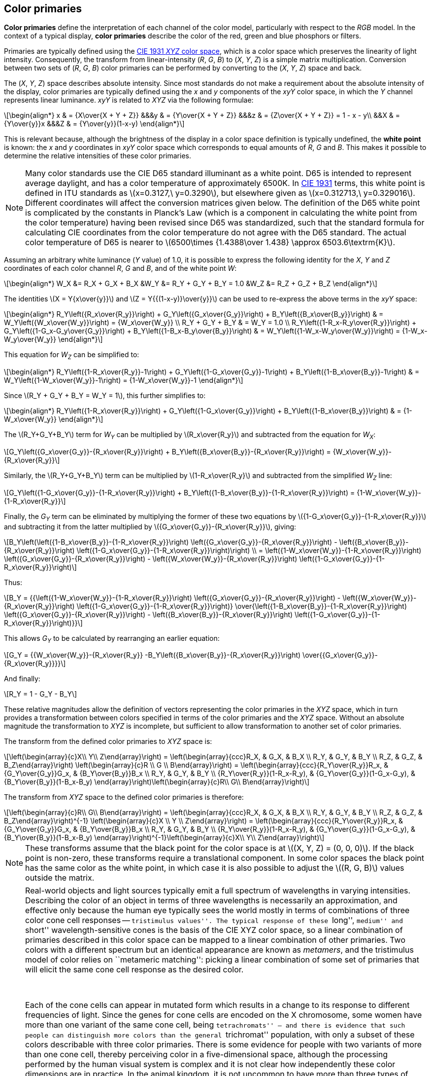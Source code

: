 // Copyright 2017-2024 The Khronos Group Inc.
// SPDX-License-Identifier: CC-BY-4.0

[[PRIMARY_CONVERSION]]
== Color primaries

*Color primaries* define the interpretation of each channel of the color
model, particularly with respect to the _RGB_ model.
In the context of a typical display, *color primaries* describe the color of
the red, green and blue phosphors or filters.

Primaries are typically defined using the <<ciexyz,CIE 1931 _XYZ_ color space>>,
which is a color space which preserves the linearity of light intensity.
Consequently, the transform from linear-intensity (_R_, _G_, _B_)
to (_X_, _Y_, _Z_) is a simple matrix multiplication. Conversion
between two sets of (_R_, _G_, _B_) color primaries can be performed
by converting to the (_X_, _Y_, _Z_) space and back.

The (_X_, _Y_, _Z_) space describes absolute intensity.
Since most standards do not make a requirement about the absolute intensity
of the display, color primaries are typically defined using the _x_ and _y_
components of the _xyY_ color space, in which the _Y_ channel represents
linear luminance.
_xyY_ is related to _XYZ_ via the following formulae:

[latexmath]
++++
\begin{align*}
x & = {X\over{X + Y + Z}} &&&y & = {Y\over{X + Y + Z}} &&&z & = {Z\over{X + Y + Z}} = 1 - x - y\\
&&X & = {Y\over{y}}x &&&Z & = {Y\over{y}}(1-x-y)
\end{align*}
++++

This is relevant because, although the brightness of the display in a color
space definition is typically undefined, the *white point* is known:
the _x_ and _y_ coordinates in _xyY_ color space which corresponds to equal
amounts of _R_, _G_ and _B_.
This makes it possible to determine the relative intensities of these color
primaries.

NOTE: Many color standards use the CIE D65 standard illuminant as a white
point. D65 is intended to represent average daylight, and has a color
temperature of approximately 6500K. In <<ciexyz,CIE 1931>> terms, this
white point is defined in ITU standards as latexmath:[x=0.3127,\ y=0.3290],
but elsewhere given as latexmath:[x=0.312713,\ y=0.329016].
Different coordinates will affect the conversion matrices given below.
The definition of the D65 white point is complicated by the constants in
Planck's Law (which is a component in calculating the white point from
the color temperature) having been revised since D65 was standardized, such
that the standard formula for calculating CIE coordinates from the color
temperature do not agree with the D65 standard.
The actual color temperature of D65 is nearer to
latexmath:[6500\times {1.4388\over 1.438} \approx 6503.6\textrm{K}].

Assuming an arbitrary white luminance (_Y_ value) of 1.0, it is possible
to express the following identity for the _X_, _Y_ and _Z_ coordinates
of each color channel _R_, _G_ and _B_, and of the white point _W_:

[latexmath]
++++
\begin{align*}
W_X &= R_X + G_X + B_X &W_Y &= R_Y + G_Y + B_Y = 1.0 &W_Z &= R_Z + G_Z + B_Z
\end{align*}
++++

The identities latexmath:[X = Y{x\over{y}}] and
latexmath:[Z = Y{{(1-x-y)}\over{y}}] can be used to
re-express the above terms in the _xyY_ space:

[latexmath]
++++
\begin{align*}
R_Y\left({R_x\over{R_y}}\right) +
G_Y\left({G_x\over{G_y}}\right) +
B_Y\left({B_x\over{B_y}}\right) &
= W_Y\left({W_x\over{W_y}}\right)
= {W_x\over{W_y}} \\
R_Y + G_Y + B_Y & = W_Y = 1.0 \\
R_Y\left({1-R_x-R_y\over{R_y}}\right) +
G_Y\left({1-G_x-G_y\over{G_y}}\right) +
B_Y\left({1-B_x-B_y\over{B_y}}\right) &
= W_Y\left({1-W_x-W_y\over{W_y}}\right)
= {1-W_x-W_y\over{W_y}}
\end{align*}
++++

This equation for _W~Z~_ can be simplified to:

[latexmath]
++++
\begin{align*}
R_Y\left({1-R_x\over{R_y}}-1\right) +
G_Y\left({1-G_x\over{G_y}}-1\right) +
B_Y\left({1-B_x\over{B_y}}-1\right) &
= W_Y\left({1-W_x\over{W_y}}-1\right)
= {1-W_x\over{W_y}}-1
\end{align*}
++++

Since latexmath:[R_Y + G_Y + B_Y = W_Y = 1], this further
simplifies to:

[latexmath]
++++
\begin{align*}
R_Y\left({1-R_x\over{R_y}}\right) +
G_Y\left({1-G_x\over{G_y}}\right) +
B_Y\left({1-B_x\over{B_y}}\right) &
= {1-W_x\over{W_y}}
\end{align*}
++++

The latexmath:[R_Y+G_Y+B_Y] term for _W~Y~_ can be multiplied by
latexmath:[R_x\over{R_y}] and subtracted from the equation for _W~X~_:

[latexmath]
++++
G_Y\left({G_x\over{G_y}}-{R_x\over{R_y}}\right) +
B_Y\left({B_x\over{B_y}}-{R_x\over{R_y}}\right) =
{W_x\over{W_y}}-{R_x\over{R_y}}
++++

Similarly, the latexmath:[R_Y+G_Y+B_Y] term can be multiplied by
latexmath:[1-R_x\over{R_y}] and subtracted from the simplified
_W~Z~_ line:

[latexmath]
++++
G_Y\left({1-G_x\over{G_y}}-{1-R_x\over{R_y}}\right) +
B_Y\left({1-B_x\over{B_y}}-{1-R_x\over{R_y}}\right) =
{1-W_x\over{W_y}}-{1-R_x\over{R_y}}
++++

Finally, the _G~Y~_ term can be eliminated by multiplying the former of these
two equations by latexmath:[{1-G_x\over{G_y}}-{1-R_x\over{R_y}}] and subtracting it
from the latter multiplied by latexmath:[{G_x\over{G_y}}-{R_x\over{R_y}}], giving:

[latexmath]
++++
B_Y\left(\left({1-B_x\over{B_y}}-{1-R_x\over{R_y}}\right)
\left({G_x\over{G_y}}-{R_x\over{R_y}}\right) -
\left({B_x\over{B_y}}-{R_x\over{R_y}}\right)
\left({1-G_x\over{G_y}}-{1-R_x\over{R_y}}\right)\right) \\
= \left({1-W_x\over{W_y}}-{1-R_x\over{R_y}}\right)
\left({G_x\over{G_y}}-{R_x\over{R_y}}\right) -
\left({W_x\over{W_y}}-{R_x\over{R_y}}\right)
\left({1-G_x\over{G_y}}-{1-R_x\over{R_y}}\right)
++++

Thus:

[latexmath]
++++
B_Y = {{\left({1-W_x\over{W_y}}-{1-R_x\over{R_y}}\right)
\left({G_x\over{G_y}}-{R_x\over{R_y}}\right) -
\left({W_x\over{W_y}}-{R_x\over{R_y}}\right)
\left({1-G_x\over{G_y}}-{1-R_x\over{R_y}}\right)}
\over{\left({1-B_x\over{B_y}}-{1-R_x\over{R_y}}\right)
\left({G_x\over{G_y}}-{R_x\over{R_y}}\right) -
\left({B_x\over{B_y}}-{R_x\over{R_y}}\right)
\left({1-G_x\over{G_y}}-{1-R_x\over{R_y}}\right)}}
++++

This allows _G~Y~_ to be calculated by rearranging an earlier equation:

[latexmath]
++++
G_Y =
{{W_x\over{W_y}}-{R_x\over{R_y}}
-B_Y\left({B_x\over{B_y}}-{R_x\over{R_y}}\right)
\over{{G_x\over{G_y}}-{R_x\over{R_y}}}}
++++

And finally:
[latexmath]
++++
R_Y = 1 - G_Y - B_Y
++++

These relative magnitudes allow the definition of vectors representing
the color primaries in the _XYZ_ space, which in turn
provides a transformation between colors specified in terms of the color
primaries and the _XYZ_ space.
Without an absolute magnitude the transformation to _XYZ_ is incomplete,
but sufficient to allow transformation to another set of color primaries.

The transform from the defined color primaries to _XYZ_ space is:

[latexmath]
++++
\left(\begin{array}{c}X\\
Y\\
Z\end{array}\right) =
\left(\begin{array}{ccc}R_X, & G_X, & B_X \\
R_Y, & G_Y, & B_Y \\
R_Z, & G_Z, & B_Z\end{array}\right)
\left(\begin{array}{c}R \\
G \\
B\end{array}\right) =
\left(\begin{array}{ccc}{R_Y\over{R_y}}R_x, & {G_Y\over{G_y}}G_x, & {B_Y\over{B_y}}B_x \\
R_Y, & G_Y, & B_Y \\
{R_Y\over{R_y}}(1-R_x-R_y), & {G_Y\over{G_y}}(1-G_x-G_y), & {B_Y\over{B_y}}(1-B_x-B_y)
\end{array}\right)\left(\begin{array}{c}R\\
G\\
B\end{array}\right)
++++

The transform from _XYZ_ space to the defined color primaries is therefore:

[latexmath]
++++
\left(\begin{array}{c}R\\
G\\
B\end{array}\right) =
\left(\begin{array}{ccc}R_X, & G_X, & B_X \\
R_Y, & G_Y, & B_Y \\
R_Z, & G_Z, & B_Z\end{array}\right)^{-1}
\left(\begin{array}{c}X \\
Y \\
Z\end{array}\right) =
\left(\begin{array}{ccc}{R_Y\over{R_y}}R_x, & {G_Y\over{G_y}}G_x, & {B_Y\over{B_y}}B_x \\
R_Y, & G_Y, & B_Y \\
{R_Y\over{R_y}}(1-R_x-R_y), & {G_Y\over{G_y}}(1-G_x-G_y), & {B_Y\over{B_y}}(1-B_x-B_y)
\end{array}\right)^{-1}\left(\begin{array}{c}X\\
Y\\
Z\end{array}\right)
++++

NOTE: These transforms assume that the black point for the color space
is at latexmath:[(X, Y, Z) = (0, 0, 0)]. If the black point is non-zero,
these transforms require a translational component. In some color spaces the
black point has the same color as the white point, in which case it is also
possible to adjust the latexmath:[(R, G, B)] values outside the matrix.

[NOTE]
====
Real-world objects and light sources typically emit a full spectrum
of wavelengths in varying intensities.
Describing the color of an object in terms of three wavelengths is
necessarily an approximation, and effective only because the human eye
typically sees the world mostly in terms of combinations of three color
cone cell responses -- ``tristimulus values''.
The typical response of these ``long'', ``medium'' and ``short''
wavelength-sensitive cones is the basis of the CIE XYZ color space,
so a linear combination of primaries described in this color space
can be mapped to a linear combination of other primaries.
Two colors with a different spectrum but an identical appearance
are known as _metamers_, and the tristimulus model of color relies
on ``metameric matching'': picking a linear combination of some set
of primaries that will elicit the same cone cell response as the
desired color.

&nbsp;

Each of the cone cells can appear in mutated form which results in a
change to its response to different frequencies of light.
Since the genes for cone cells are encoded on the X chromosome, some
women have more than one variant of the same cone cell, being
``tetrachromats'' -- and there is evidence that such people can
distinguish more colors than the general ``trichromat'' population,
with only a subset of these colors describable with three color
primaries.
There is some evidence for people with two variants of more than one
cone cell, thereby perceiving color in a five-dimensional space,
although the processing performed by the human visual system is
complex and it is not clear how independently these color dimensions
are in practice.
In the animal kingdom, it is not uncommon to have more than three
types of cone cell, and mantis shrimp have up to sixteen kinds of
photoreceptors.
Note that rod cells, which dominate the human visual system in
low light conditions, are typically ignored at higher illumination
levels for the purposes of color matching.

&nbsp;

The difference between a primary color representation and the
full spectrum emitted by a real-world object is particularly
visible for printed media.
Printing colors are typically described assuming that they will
reflect the spectrum of a theoretical illuminant; changing this
light source may change the appearance of the printed object
in a more complex manner than scaling the primary values.
This can lead to ``metameric failure'', where two colors may
appear identical under some lighting conditions and different
under others.
This effect is present in nature, notably in the mineral
alexandrite, which may appear reddish purple under incandescent
light but green in daylight.
Camera sensors and film have a related problem that the spectrum
of filters does not perfectly match that of cone cells, which
can lead some colors (particularly with sharp peaks in their
spectra) to appear different.
Inkjet printing often uses many more than three inks in order to
maximize the representable gamut and control metamerism.

&nbsp;

Adaptation to a different white point is often performed by a
linear scaling of primaries, known as the ``von Kries transform''.
The link:https://onlinelibrary.wiley.com/doi/pdf/10.1002/9781119021780.app3[Bradford color adaptation transform]
incorporates a slight nonlinear term to the blue component of
colors to more accurately reflect visual behavior.

&nbsp;

It is common for production rendering systems to represent each
pixel with more than three channels.
For example, the contributions from different lights may be recorded
separately in order to allow later adjustment to color and relative
intensity, specular and diffuse reflectance from a surface may be
recorded separately (which is valuable, for example, in denoising
algorithms), and virtual ``channels'' may be used to control shader
effects.
A larger number of wavelengths may also be used when rendering
effects such as chromatic dispersion, which is important for rendering
jewelry.
Currently these are typically represented as multiple images or in
a proprietary representation, although one could imagine a data format
descriptor for such a pixel.
====

<<<
[[PRIMARIES_BT709]]
=== BT.709 color primaries

<<bt709,ITU-T BT.709>> (HDTV) defines the following chromaticity coordinates:
[latexmath]
++++
\begin{align*}
R_x &= 0.640  & R_y &= 0.330 \\
G_x &= 0.300  & G_y &= 0.600 \\
B_x &= 0.150  & B_y &= 0.060 \\
W_x &= 0.3127 & W_y &= 0.3290\ (\textrm{D}65)
\end{align*}
++++

These chromaticity coordinates are also shared by <<srgb,sRGB>> and <<scrgb,scRGB>>.

Therefore to convert from linear color values defined in terms of BT.709 color
primaries to _XYZ_ space the formulae in <<PRIMARY_CONVERSION>> result
in the following matrix:
[latexmath]
++++
\left(\begin{array}{c}X \\
Y \\
Z\end{array}\right) \approx
\left(\begin{array}{ccc}
0.412391, & 0.357584, & 0.180481 \\
0.212639, & 0.715169, & 0.072192 \\
0.019331, & 0.119195, & 0.950532\end{array}\right)
\left(\begin{array}{c} R_{709} \\
G_{709} \\
B_{709}\end{array}\right)
++++

The inverse transformation, from the _XYZ_ space to a color defined
in terms of BT.709 color primaries, is:
ifeval::["{svgpdf}"=="pdf"]
[latexmath]
++++
\left(\begin{array}{c} R_{709} \\
G_{709} \\
B_{709}\end{array}\right) \approx
\left(\begin{array}{r@{}lr@{}lr@{}l}
 3.&240970, & -1.&537383, & -0.&498611 \\
-0.&969244, &  1.&875968, &  0.&041555 \\
 0.&055630, & -0.&203977, &  1.&056972\end{array}\right)
\left(\begin{array}{c}X \\
Y \\
Z\end{array}\right)
++++
endif::[]
ifeval::["{svgpdf}"=="svg"]
[latexmath]
++++
\left(\begin{array}{c} R_{709} \\
G_{709} \\
B_{709}\end{array}\right) \approx
\left(\begin{array}{ccc}
 3.240970, & -1.537383, & -0.498611 \\
-0.969244, &  1.875968, &  0.041555 \\
 0.055630, & -0.203977, &  1.056972\end{array}\right)
\left(\begin{array}{c}X \\
Y \\
Z\end{array}\right)
++++
endif::[]

NOTE: <<scrgb,sYCC>> lists a slightly different version of this matrix,
possibly due to rounding errors.

[[PRIMARIES_BT601_EBU]]
=== BT.601 625-line color primaries

<<bt601,ITU-T Rec.601>> defines different color primaries for 625-line systems
(as used in most PAL systems) and for 525-line systems (as used in
the <<smpte170m,SMPTE 170M-2004>> standard for NTSC).

The following chromaticity coordinates are defined for 625-line ``EBU'' systems:
[latexmath]
++++
\begin{align*}
R_x &= 0.640  & R_y &= 0.330 \\
G_x &= 0.290  & G_y &= 0.600 \\
B_x &= 0.150  & B_y &= 0.060 \\
W_x &= 0.3127 & W_y &= 0.3290
\end{align*}
++++

NOTE: <<bt470,BT.470-6>>, which also describes these constants in a legacy
context, approximates D65 as latexmath:[x = 0.313,\ y = 0.329].

Therefore to convert from linear color values defined in terms of BT.601 color
primaries for 625-line systems to _XYZ_ space the formulae in
<<PRIMARY_CONVERSION>> result in the following matrix:
[latexmath]
++++
\left(\begin{array}{c}X \\
Y \\
Z\end{array}\right) \approx
\left(\begin{array}{ccc}
0.430554, & 0.341550, & 0.178352 \\
0.222004, & 0.706655, & 0.071341 \\
0.020182, & 0.129553, & 0.939322\end{array}\right)
\left(\begin{array}{c} R_{601\textrm{EBU}} \\
G_{601\textrm{EBU}} \\
B_{601\textrm{EBU}}\end{array}\right)
++++

The inverse transformation, from the _XYZ_ space to a color defined
in terms of BT.601 ``EBU'' 625-line color primaries, is:
ifeval::["{svgpdf}"=="pdf"]
[latexmath]
++++
\left(\begin{array}{c} R_{601\textrm{EBU}} \\
G_{601\textrm{EBU}} \\
B_{601\textrm{EBU}}\end{array}\right) \approx
\left(\begin{array}{r@{}lr@{}lr@{}l}
 3.&063361, & -1.&393390, & -0.&475824 \\
-0.&969244, &  1.&875968, &  0.&041555 \\
 0.&067861, & -0.&228799, &  1.&069090\end{array}\right)
\left(\begin{array}{c}X \\
Y \\
Z\end{array}\right)
++++
endif::[]
ifeval::["{svgpdf}"=="svg"]
[latexmath]
++++
\left(\begin{array}{c} R_{601\textrm{EBU}} \\
G_{601\textrm{EBU}} \\
B_{601\textrm{EBU}}\end{array}\right) \approx
\left(\begin{array}{ccc}
 3.063361, & -1.393390, & -0.475824 \\
-0.969244, &  1.875968, &  0.041555 \\
 0.067861, & -0.228799, &  1.069090\end{array}\right)
\left(\begin{array}{c}X \\
Y \\
Z\end{array}\right)
++++
endif::[]

[[PRIMARIES_BT601_SMPTE]]
=== BT.601 525-line color primaries

<<bt601,ITU-T Rec.601>> defines different color primaries for 625-line systems
(as used in most PAL systems) and for 525-line systems (as used in
the <<smpte170m,SMPTE 170M-2004>> standard for NTSC).

The following chromaticity coordinates are defined in BT.601 for 525-line
digital systems and in SMPTE-170M:
[latexmath]
++++
\begin{align*}
R_x &= 0.630  & R_y &= 0.340 \\
G_x &= 0.310  & G_y &= 0.595 \\
B_x &= 0.155  & B_y &= 0.070 \\
W_x &= 0.3127 & W_y &= 0.3290
\end{align*}
++++

Therefore to convert from linear color values defined in terms of BT.601 color
primaries for 525-line systems to _XYZ_ space the formulae in
<<PRIMARY_CONVERSION>> result in the following matrix:
ifeval::["{svgpdf}"=="pdf"]
[latexmath]
++++
\left(\begin{array}{c}X \\
Y \\
Z\end{array}\right) \approx
\left(\begin{array}{ccc}
0.393521, & 0.365258, & 0.191677 \\
0.212376, & 0.701060, & 0.086564 \\
0.018739, & 0.111934, & 0.958385\end{array}\right)
\left(\begin{array}{c} R_{601\textrm{SMPTE}} \\
G_{601\textrm{SMPTE}} \\
B_{601\textrm{SMPTE}}\end{array}\right)
++++
endif::[]
ifeval::["{svgpdf}"=="svg"]
[latexmath]
++++
\left(\begin{array}{c}X \\
Y \\
Z\end{array}\right) \approx
\left(\begin{array}{ccc}
0.393521, & 0.365258, & 0.191677 \\
0.212376, & 0.701060, & 0.086564 \\
0.018739, & 0.111934, & 0.958385\end{array}\right)
\left(\begin{array}{c} R_{601\textrm{SMPTE}} \\
G_{601\textrm{SMPTE}} \\
B_{601\textrm{SMPTE}}\end{array}\right)
++++
endif::[]

The inverse transformation, from the _XYZ_ space to a color defined
in terms of BT.601 525-line color primaries, is:
ifeval::["{svgpdf}"=="pdf"]
[latexmath]
++++
\left(\begin{array}{c} R_{601\textrm{SMPTE}} \\
G_{601\textrm{SMPTE}} \\
B_{601\textrm{SMPTE}}\end{array}\right) \approx
\left(\begin{array}{r@{}lr@{}lr@{}l}
 3.506003, & -1.739791, & -0.544058 \\
-1.069048, &  1.977779, &  0.035171 \\
 0.056307, & -0.196976, &  1.049952\end{array}\right)
\left(\begin{array}{c}X \\
Y \\
Z\end{array}\right)
++++
endif::[]
ifeval::["{svgpdf}"=="svg"]
[latexmath]
++++
\left(\begin{array}{c} R_{601\textrm{SMPTE}} \\
G_{601\textrm{SMPTE}} \\
B_{601\textrm{SMPTE}}\end{array}\right) \approx
\left(\begin{array}{ccc}
 3.506003, & -1.739791, & -0.544058 \\
-1.069048, &  1.977779, &  0.035171 \\
 0.056307, & -0.196976, &  1.049952\end{array}\right)
\left(\begin{array}{c}X \\
Y \\
Z\end{array}\right)
++++
endif::[]

NOTE: <<bt1700,Analog 525-line PAL systems>> used a different white point,
and therefore have a <<PRIMARIES_PAL525,different>> conversion matrix.

[[PRIMARIES_BT2020]]
=== BT.2020 color primaries

The following chromaticity coordinates are defined in <<bt2020,BT.2020>> for
ultra-high-definition television:
[latexmath]
++++
\begin{align*}
R_x &= 0.708  & R_y &= 0.292 \\
G_x &= 0.170  & G_y &= 0.797 \\
B_x &= 0.131  & B_y &= 0.046 \\
W_x &= 0.3127 & W_y &= 0.3290
\end{align*}
++++

The same primaries are used for <<bt2100,BT.2100>> for HDR TV.

Therefore to convert from linear color values defined in terms of BT.2020 color
primaries to _XYZ_ space the formulae in <<PRIMARY_CONVERSION>> result
in the following matrix:
ifeval::["{svgpdf}"=="pdf"]
[latexmath]
++++
\left(\begin{array}{c}X \\
Y \\
Z\end{array}\right) \approx
\left(\begin{array}{r@{}lr@{}lr@{}l}
0.&636958, & 0.&144617, & 0.&168881 \\
0.&262700, & 0.&677998, & 0.&059302 \\
0.&000000, & 0.&028073, & 1.&060985\end{array}\right)
\left(\begin{array}{c} R_{2020} \\
G_{2020} \\
B_{2020}\end{array}\right)
++++
endif::[]
ifeval::["{svgpdf}"=="svg"]
[latexmath]
++++
\left(\begin{array}{c}X \\
Y \\
Z\end{array}\right) \approx
\left(\begin{array}{ccc}
0.636958, & 0.144617, & 0.168881 \\
0.262700, & 0.677998, & 0.059302 \\
0.000000, & 0.028073, & 1.060985\end{array}\right)
\left(\begin{array}{c} R_{2020} \\
G_{2020} \\
B_{2020}\end{array}\right)
++++
endif::[]

The inverse transformation, from the _XYZ_ space to a color
defined in terms of BT.2020 color primaries, is:
ifeval::["{svgpdf}"=="pdf"]
[latexmath]
++++
\left(\begin{array}{c} R_{2020} \\
G_{2020} \\
B_{2020}\end{array}\right) \approx
\left(\begin{array}{r@{}lr@{}lr@{}l}
 1.&716651, & -0.&355671, & -0.&253366 \\
-0.&666684, &  1.&616481, &  0.&015769 \\
 0.&017640, & -0.&042771, &  0.&942103\end{array}\right)
\left(\begin{array}{c}X \\
Y \\
Z\end{array}\right)
++++
endif::[]
ifeval::["{svgpdf}"=="svg"]
[latexmath]
++++
\left(\begin{array}{c} R_{2020} \\
G_{2020} \\
B_{2020}\end{array}\right) \approx
\left(\begin{array}{ccc}
 1.716651, & -0.355671, & -0.253366 \\
-0.666684, &  1.616481, &  0.015769 \\
 0.017640, & -0.042771, &  0.942103\end{array}\right)
\left(\begin{array}{c}X \\
Y \\
Z\end{array}\right)
++++
endif::[]

<<<
[[PRIMARIES_NTSC]]
=== NTSC 1953 color primaries

The following chromaticity coordinates are defined in
<<bt470,ITU-R BT.470-6>> and <<smpte170m,SMPTE 170m>> as a reference
to the legacy NTSC standard:
[latexmath]
++++
\begin{align*}
R_x &= 0.67  & R_y &= 0.33 \\
G_x &= 0.21  & G_y &= 0.71 \\
B_x &= 0.14  & B_y &= 0.08 \\
W_x &= 0.310 & W_y &= 0.316\ (\textrm{Illuminant C})
\end{align*}
++++

NOTE: These primaries apply to the 1953 revision of the NTSC standard.
Modern NTSC systems, which reflect displays that are optimized for
brightness over saturation, use the color primaries as described in
<<PRIMARIES_BT601_SMPTE>>.
The white point used in the original NTSC 1953 specification is CIE
Standard Illuminant C, 6774K, as distinct from the CIE Illuminant D65
used by most modern standards.
BT.470-6 notes that SECAM systems may use these NTSC primaries and
white point.
Japanese legacy NTSC systems used the same primaries but with the white
point set to D-white at 9300K.

Therefore to convert from linear color values defined in terms of NTSC 1953 color
primaries to _XYZ_ space the formulae in <<PRIMARY_CONVERSION>> result
in the following matrix:
ifeval::["{svgpdf}"=="pdf"]
[latexmath]
++++
\left(\begin{array}{c}X \\
Y \\
Z\end{array}\right) \approx
\left(\begin{array}{r@{}lr@{}lr@{}l}
0.&606993, & 0.&173449, & 0.&200571 \\
0.&298967, & 0.&586421, & 0.&114612 \\
0.&000000, & 0.&066076, & 1.&117469\end{array}\right)
\left(\begin{array}{c} R_{\textrm{NTSC}} \\
G_{\textrm{NTSC}} \\
B_{\textrm{NTSC}}\end{array}\right)
++++
endif::[]
ifeval::["{svgpdf}"=="svg"]
[latexmath]
++++
\left(\begin{array}{c}X \\
Y \\
Z\end{array}\right) \approx
\left(\begin{array}{ccc}
0.606993, & 0.173449, & 0.200571 \\
0.298967, & 0.586421, & 0.114612 \\
0.000000, & 0.066076, & 1.117469\end{array}\right)
\left(\begin{array}{c} R_{\textrm{NTSC}} \\
G_{\textrm{NTSC}} \\
B_{\textrm{NTSC}}\end{array}\right)
++++
endif::[]

The inverse transformation, from the _XYZ_ space to a color
defined in terms of NTSC 1953 color primaries, is:
ifeval::["{svgpdf}"=="pdf"]
[latexmath]
++++
\left(\begin{array}{c} R_{\textrm{NTSC}} \\
G_{\textrm{NTSC}} \\
B_{\textrm{NTSC}}\end{array}\right) \approx
\left(\begin{array}{r@{}lr@{}lr@{}l}
 1.&909675, & -0.&532365, & -0.&288161 \\
-0.&984965, &  1.&999777, & -0.&028317 \\
 0.&058241, & -0.&118246, &  0.&896554\end{array}\right)
\left(\begin{array}{c}X \\
Y \\
Z\end{array}\right)
++++
endif::[]
ifeval::["{svgpdf}"=="svg"]
[latexmath]
++++
\left(\begin{array}{c} R_{\textrm{NTSC}} \\
G_{\textrm{NTSC}} \\
B_{\textrm{NTSC}}\end{array}\right) \approx
\left(\begin{array}{ccc}
 1.909675, & -0.532365, & -0.288161 \\
-0.984965, &  1.999777, & -0.028317 \\
 0.058241, & -0.118246, &  0.896554\end{array}\right)
\left(\begin{array}{c}X \\
Y \\
Z\end{array}\right)
++++
endif::[]

[[PRIMARIES_PAL525]]
=== PAL 525-line analog color primaries

<<bt1700,ITU-R BT.1700>> defines the following chromaticity coordinates
for legacy 525-line PAL systems:
[latexmath]
++++
\begin{align*}
R_x &= 0.630  & R_y &= 0.340 \\
G_x &= 0.310  & G_y &= 0.595 \\
B_x &= 0.155  & B_y &= 0.070 \\
W_x &= 0.3101 & W_y &= 0.3162\ (\textrm{Illuminant C})
\end{align*}
++++

NOTE: This matches the color primaries from <<smpte170m,SMPTE-170m>> analog NTSC
and <<bt601,BT.601>> 525-line encoding, but the white point used is CIE Standard
Illuminant C, 6774K, as distinct from the CIE Illuminant D65 white point used by
most modern standards.

Therefore to convert from linear color values defined in terms of PAL 525-line color
primaries to _XYZ_ space the formulae in <<PRIMARY_CONVERSION>> result
in the following matrix:
ifeval::["{svgpdf}"=="pdf"]
[latexmath]
++++
\left(\begin{array}{c}X \\
Y \\
Z\end{array}\right) \approx
\left(\begin{array}{r@{}lr@{}lr@{}l}
0.&415394, & 0.&354637, & 0.&210677 \\
0.&224181, & 0.&680675, & 0.&095145 \\
0.&019781, & 0.&108679, & 1.&053387\end{array}\right)
\left(\begin{array}{c} R_{\textrm{PAL525}} \\
G_{\textrm{PAL525}} \\
B_{\textrm{PAL525}}\end{array}\right)
++++
endif::[]
ifeval::["{svgpdf}"=="svg"]
[latexmath]
++++
\left(\begin{array}{c}X \\
Y \\
Z\end{array}\right) \approx
\left(\begin{array}{ccc}
0.415394, & 0.354637, & 0.210677 \\
0.224181, & 0.680675, & 0.095145 \\
0.019781, & 0.108679, & 1.053387\end{array}\right)
\left(\begin{array}{c} R_{\textrm{PAL525}} \\
G_{\textrm{PAL525}} \\
B_{\textrm{PAL525}}\end{array}\right)
++++
endif::[]

The inverse transformation, from the _XYZ_ space to a color
defined in terms of PAL 525-line 1953 color primaries, is:
ifeval::["{svgpdf}"=="pdf"]
[latexmath]
++++
\left(\begin{array}{c} R_{\textrm{PAL525}} \\
G_{\textrm{PAL525}} \\
B_{\textrm{PAL525}}\end{array}\right) \approx
\left(\begin{array}{r@{}lr@{}lr@{}l}
 3.&321392, & -1.&648181, & -0.&515410 \\
-1.&101064, &  2.&037011, &  0.&036225 \\
 0.&051228, & -0.&179211, &  0.&955260\end{array}\right)
\left(\begin{array}{c}X \\
Y \\
Z\end{array}\right)
++++
endif::[]
ifeval::["{svgpdf}"=="svg"]
[latexmath]
++++
\left(\begin{array}{c} R_{\textrm{PAL525}} \\
G_{\textrm{PAL525}} \\
B_{\textrm{PAL525}}\end{array}\right) \approx
\left(\begin{array}{ccc}
 3.321392, & -1.648181, & -0.515410 \\
-1.101064, &  2.037011, &  0.036225 \\
 0.051228, & -0.179211, &  0.955260\end{array}\right)
\left(\begin{array}{c}X \\
Y \\
Z\end{array}\right)
++++
endif::[]

[[PRIMARIES_ACES]]
=== ACES color primaries

The following chromaticity coordinates are defined in <<aces,SMPTE ST 2065-1>>
[latexmath]
++++
\begin{align*}
R_x &= 0.73470  & R_y &= 0.26530 \\
G_x &= 0.0      & G_y &= 1.0 \\
B_x &= 0.00010  & B_y &= -0.0770 \\
W_x &= 0.32168  & W_y &= 0.33767
\end{align*}
++++

Therefore to convert from linear color values defined in terms of ACES color
primaries to _XYZ_ space the formulae in <<PRIMARY_CONVERSION>> result
in the following matrix:
ifeval::["{svgpdf}"=="pdf"]
[latexmath]
++++
\left(\begin{array}{c}X \\
Y \\
Z\end{array}\right) \approx
\left(\begin{array}{r@{}lr@{}lr@{}l}
0.&9525523959, & 0.&0,          &  0.&0000936786 \\
0.&3439664498, & 0.&7281660966, & -0.&0721325464 \\
0.&0,          & 0.&0,          &  1.&0088251844\end{array}\right)
\left(\begin{array}{c} R_{\textrm{ACES}} \\
G_{\textrm{ACES}} \\
B_{\textrm{ACES}}\end{array}\right)
++++
endif::[]
ifeval::["{svgpdf}"=="svg"]
[latexmath]
++++
\left(\begin{array}{c}X \\
Y \\
Z\end{array}\right) \approx
\left(\begin{array}{ccc}
0.9525523959, & 0.0,          &  0.0000936786 \\
0.3439664498, & 0.7281660966, & -0.0721325464 \\
0.0,          & 0.0,          &  1.0088251844\end{array}\right)
\left(\begin{array}{c} R_{\textrm{ACES}} \\
G_{\textrm{ACES}} \\
B_{\textrm{ACES}}\end{array}\right)
++++
endif::[]
The inverse transformation, from the _XYZ_ space to a color
defined in terms of ACES color primaries, is:
ifeval::["{svgpdf}"=="pdf"]
[latexmath]
++++
\left(\begin{array}{c} R_{\textrm{ACES}} \\
G_{\textrm{ACES}} \\
B_{\textrm{ACES}}\end{array}\right) \approx
\left(\begin{array}{r@{}lr@{}lr@{}l}
 1.&0498110175, & 0.&0,          & -0.&0000974845 \\
-0.&4959030231, & 1.&3733130458, &  0.&0982400361 \\
 0.&0,          & 0.&0,          &  0.&9912520182\end{array}\right)
\left(\begin{array}{c}X \\
Y \\
Z\end{array}\right)
++++
endif::[]
ifeval::["{svgpdf}"=="svg"]
[latexmath]
++++
\left(\begin{array}{c} R_{\textrm{ACES}} \\
G_{\textrm{ACES}} \\
B_{\textrm{ACES}}\end{array}\right) \approx
\left(\begin{array}{ccc}
 1.0498110175, & 0.0,          & -0.0000974845 \\
-0.4959030231, & 1.3733130458, &  0.0982400361 \\
 0.0,          & 0.0,          &  0.9912520182\end{array}\right)
\left(\begin{array}{c}X \\
Y \\
Z\end{array}\right)
++++
endif::[]

[[PRIMARIES_ACESCC]]
=== ACEScc color primaries

The following chromaticity coordinates are defined in <<aces,Academy S-2016-001>>
(ACEScct) and S-2014-003 (ACEScc), which share the same primaries:
[latexmath]
++++
\begin{align*}
R_x &= 0.713   & R_y &= 0.293 \\
G_x &= 0.165   & G_y &= 0.830 \\
B_x &= 0.128   & B_y &= 0.044 \\
W_x &= 0.32168 & W_y &= 0.33767
\end{align*}
++++

Therefore to convert from linear color values defined in terms of ACEScc/ACEScct
color primaries to _XYZ_ space the formulae in <<PRIMARY_CONVERSION>>
result in the following matrix:
ifeval::["{svgpdf}"=="pdf"]
[latexmath]
++++
\left(\begin{array}{c}X \\
Y \\
Z\end{array}\right) \approx
\left(\begin{array}{r@{}lr@{}lr@{}l}
 0.&6624541811, & 0.&1340042065, & 0.&1561876870 \\
 0.&2722287168, & 0.&6740817658, & 0.&0536895174 \\
-0.&0055746495, & 0.&0040607335, & 1.&0103391003\end{array}\right)
\left(\begin{array}{c} R_{\textrm{ACEScct}} \\
G_{\textrm{ACEScct}} \\
B_{\textrm{ACEScct}}\end{array}\right)
++++
endif::[]
ifeval::["{svgpdf}"=="svg"]
[latexmath]
++++
\left(\begin{array}{c}X \\
Y \\
Z\end{array}\right) \approx
\left(\begin{array}{ccc}
 0.6624541811, & 0.1340042065, & 0.1561876870 \\
 0.2722287168, & 0.6740817658, & 0.0536895174 \\
-0.0055746495, & 0.0040607335, & 1.0103391003\end{array}\right)
\left(\begin{array}{c} R_{\textrm{ACEScct}} \\
G_{\textrm{ACEScct}} \\
B_{\textrm{ACEScct}}\end{array}\right)
++++
endif::[]
The inverse transformation, from the _XYZ_ space to a color
defined in terms of ACEScc/ACEScct color primaries, is:
ifeval::["{svgpdf}"=="pdf"]
[latexmath]
++++
\left(\begin{array}{c} R_{\textrm{ACEScc}} \\
G_{\textrm{ACEScc}} \\
B_{\textrm{ACEScc}}\end{array}\right) \approx
\left(\begin{array}{r@{}lr@{}lr@{}l}
 1.&6410233797, & -0.&3248032942, & -0.&2364246952 \\
-0.&6636628587, &  1.&6153315917, &  0.&0167563477 \\
 0.&0117218943, & -0.&0082844420, &  0.&9883948585\end{array}\right)
\left(\begin{array}{c}X \\
Y \\
Z\end{array}\right)
++++
endif::[]
ifeval::["{svgpdf}"=="svg"]
[latexmath]
++++
\left(\begin{array}{c} R_{\textrm{ACEScc}} \\
G_{\textrm{ACEScc}} \\
B_{\textrm{ACEScc}}\end{array}\right) \approx
\left(\begin{array}{ccc}
 1.6410233797, & -0.3248032942, & -0.2364246952 \\
-0.6636628587, &  1.6153315917, &  0.0167563477 \\
 0.0117218943, & -0.0082844420, &  0.9883948585\end{array}\right)
\left(\begin{array}{c}X \\
Y \\
Z\end{array}\right)
++++
endif::[]

<<<
[[PRIMARIES_DISPLAYP3]]
=== Display P3 color primaries

The following chromaticity coordinates are defined in <<dcip3,Display P3>>:
[latexmath]
++++
\begin{align*}
R_x &= 0.6800  & R_y &= 0.3200 \\
G_x &= 0.2650  & G_y &= 0.6900 \\
B_x &= 0.1500  & B_y &= 0.0600 \\
W_x &= 0.3127  & W_y &= 0.3290
\end{align*}
++++

NOTE: The DCI P3 color space defines the bounds of its gamut using
these primaries, but actual color data in DCI P3 is encoded using
CIE _XYZ_ coordinates.
Display P3, on the other hand, uses these values as primaries in an
_RGB_ color space, with a D65 white point.

Therefore to convert from linear color values defined in terms of Display P3
color primaries to _XYZ_ space the formulae in <<PRIMARY_CONVERSION>>
result in the following matrix:
ifeval::["{svgpdf}"=="pdf"]
[latexmath]
++++
\left(\begin{array}{c}X \\
Y \\
Z\end{array}\right) \approx
\left(\begin{array}{r@{}lr@{}lr@{}l}
0.&4865709486, & 0.&2656676932, & 0.&1982172852 \\
0.&2289745641, & 0.&6917385218, & 0.&0792869141 \\
0.&0000000000, & 0.&0451133819, & 1.&0439443689\end{array}\right) =
\left(\begin{array}{c} R_{\textrm{DisplayP3}} \\
G_{\textrm{DisplayP3}} \\
B_{\textrm{DisplayP3}}\end{array}\right)
++++
endif::[]
ifeval::["{svgpdf}"=="svg"]
[latexmath]
++++
\left(\begin{array}{c}X \\
Y \\
Z\end{array}\right) \approx
\left(\begin{array}{ccc}
0.4865709486, & 0.2656676932, & 0.1982172852 \\
0.2289745641, & 0.6917385218, & 0.0792869141 \\
0.0000000000, & 0.0451133819, & 1.0439443689\end{array}\right) =
\left(\begin{array}{c} R_{\textrm{DisplayP3}} \\
G_{\textrm{DisplayP3}} \\
B_{\textrm{DisplayP3}}\end{array}\right)
++++
endif::[]
The inverse transformation, from the _XYZ_ space to a color
defined in terms of DisplayP3 color primaries, is:
ifeval::["{svgpdf}"=="pdf"]
[latexmath]
++++
\left(\begin{array}{c} R_{\textrm{DisplayP3}} \\
G_{\textrm{DisplayP3}} \\
B_{\textrm{DisplayP3}}\end{array}\right) \approx
\left(\begin{array}{r@{}lr@{}lr@{}l}
 2.&4934969119, & -0.&9313836179, & -0.&4027107845 \\
-0.&8294889696, &  1.&7626640603, &  0.&0236246858 \\
 0.&0358458302, & -0.&0761723893, &  0.&9568845240\end{array}\right)
\left(\begin{array}{c}X \\
Y \\
Z\end{array}\right)
++++
endif::[]
ifeval::["{svgpdf}"=="svg"]
++++
\left(\begin{array}{c} R_{\textrm{DisplayP3}} \\
G_{\textrm{DisplayP3}} \\
B_{\textrm{DisplayP3}}\end{array}\right) \approx
\left(\begin{array}{ccc}
 2.4934969119, & -0.9313836179, & -0.4027107845 \\
-0.8294889696, &  1.7626640603, &  0.0236246858 \\
 0.0358458302, & -0.0761723893, &  0.9568845240\end{array}\right)
\left(\begin{array}{c}X \\
Y \\
Z\end{array}\right)
++++
endif::[]

NOTE: These matrices differ from those given in <<dcip3,SMPTE EG 432-1>>
due to the choice of a D65 white point in Display P3.
The matrices in 432-1 can be reproduced by applying a white point
of latexmath:[W_x = 0.314,\ W_y = 0.351] to the above primaries.

<<<
[[PRIMARIES_ADOBERGB]]
=== Adobe RGB (1998) color primaries

The following chromaticity coordinates are defined in
<<adobergb,Adobe RGB (1998)>>:
[latexmath]
++++
\begin{align*}
R_x &= 0.6400  & R_y &= 0.3300 \\
G_x &= 0.2100  & G_y &= 0.7100 \\
B_x &= 0.1500  & B_y &= 0.0600 \\
W_x &= 0.3127  & W_y &= 0.3290
\end{align*}
++++

Therefore to convert from linear color values defined in terms of Adobe RGB
(1998) color primaries to _XYZ_ space the formulae in
<<PRIMARY_CONVERSION>> result in the following matrix:
[latexmath]
++++
\left(\begin{array}{c}X \\
Y \\
Z\end{array}\right) \approx
\left(\begin{array}{ccc}
0.5766690429, & 0.1855582379, & 0.1882286462 \\
0.2973449753, & 0.6273635663, & 0.0752914585 \\
0.0270313614, & 0.0706888525, & 0.9913375368\end{array}\right) =
\left(\begin{array}{c} R_{\textrm{AdobeRGB}} \\
G_{\textrm{AdobeRGB}} \\
B_{\textrm{AdobeRGB}}\end{array}\right)
++++
The inverse transformation, from the _XYZ_ space to a color
defined in terms of Adobe RGB (1998) color primaries, is:
ifeval::["{svgpdf}"=="pdf"]
[latexmath]
++++
\left(\begin{array}{c} R_{\textrm{AdobeRGB}} \\
G_{\textrm{AdobeRGB}} \\
B_{\textrm{AdobeRGB}}\end{array}\right) \approx
\left(\begin{array}{r@{}lr@{}lr@{}l}
 2.&0415879038, & -0.&5650069743, & -0.&3447313508 \\
-0.&9692436363, &  1.&8759675015, &  0.&0415550574 \\
 0.&0134442806, & -0.&1183623922, &  1.&0151749944\end{array}\right)
\left(\begin{array}{c}X \\
Y \\
Z\end{array}\right)
++++
endif::[]
ifeval::["{svgpdf}"=="svg"]
[latexmath]
++++
\left(\begin{array}{c} R_{\textrm{AdobeRGB}} \\
G_{\textrm{AdobeRGB}} \\
B_{\textrm{AdobeRGB}}\end{array}\right) \approx
\left(\begin{array}{ccc}
 2.0415879038, & -0.5650069743, & -0.3447313508 \\
-0.9692436363, &  1.8759675015, &  0.0415550574 \\
 0.0134442806, & -0.1183623922, &  1.0151749944\end{array}\right)
\left(\begin{array}{c}X \\
Y \\
Z\end{array}\right)
++++
endif::[]

Adobe RGB (1998) defines a reference display white brightness of 160cd/m^2^ and
a black point 0.34731% of this brightness, or 0.5557cd/m^2^, for a contrast
ratio of 287.9.
The black point has the same color temperature as the white point, and
this does not affect the above matrices.

<<<
=== BT.709/BT.601 625-line primary conversion example

Conversion from <<bt709,BT.709>> to <<bt601,BT.601>> 625-line primaries can
be performed using the matrices in <<PRIMARIES_BT709>> and <<PRIMARIES_BT601_EBU>>
as follows:

ifeval::["{svgpdf}"=="pdf"]
[latexmath]
++++
\left(\begin{array}{c} R_{601\textrm{EBU}} \\
G_{601\textrm{EBU}} \\
B_{601\textrm{EBU}}\end{array}\right) \approx
\left(\begin{array}{r@{}lr@{}lr@{}l}
 3.&063361, & -1.&393390, & -0.&475824 \\
-0.&969244, &  1.&875968, &  0.&041555 \\
 0.&067861, & -0.&228799, &  1.&069090\end{array}\right)
\left(\begin{array}{ccc}
0.412391, & 0.357584, & 0.180481 \\
0.212639, & 0.715169, & 0.072192 \\
0.019331, & 0.119195, & 0.950532\end{array}\right)
\left(\begin{array}{c} R_{709} \\
G_{709} \\
B_{709}\end{array}\right)
++++
endif::[]
ifeval::["{svgpdf}"=="svg"]
[latexmath]
++++
\left(\begin{array}{c} R_{601\textrm{EBU}} \\
G_{601\textrm{EBU}} \\
B_{601\textrm{EBU}}\end{array}\right) \approx
\left(\begin{array}{ccc}
 3.063361, & -1.393390, & -0.475824 \\
-0.969244, &  1.875968, &  0.041555 \\
 0.067861, & -0.228799, &  1.069090\end{array}\right)
\left(\begin{array}{ccc}
0.412391, & 0.357584, & 0.180481 \\
0.212639, & 0.715169, & 0.072192 \\
0.019331, & 0.119195, & 0.950532\end{array}\right)
\left(\begin{array}{c} R_{709} \\
G_{709} \\
B_{709}\end{array}\right)
++++
endif::[]

ifeval::["{svgpdf}"=="pdf"]
[latexmath]
++++
\left(\begin{array}{c} R_{601\textrm{EBU}} \\
G_{601\textrm{EBU}} \\
B_{601\textrm{EBU}}\end{array}\right) \approx
\left(\begin{array}{r@{}lr@{}lr@{}l}
0.&957815, &  0.&042184, & 0.&0 \\
0.&0,      &  1.&0,      & 0.&0 \\
0.&0,      & -0.&011934, & 1.&011934\end{array}\right)
\left(\begin{array}{c} R_{709} \\
G_{709} \\
B_{709}\end{array}\right)
++++
endif::[]
ifeval::["{svgpdf}"=="svg"]
[latexmath]
++++
\left(\begin{array}{c} R_{601\textrm{EBU}} \\
G_{601\textrm{EBU}} \\
B_{601\textrm{EBU}}\end{array}\right) \approx
\left(\begin{array}{ccc}
0.957815, &  0.042184, & 0.0 \\
0.0,      &  1.0,      & 0.0 \\
0.0,      & -0.011934, & 1.011934\end{array}\right)
\left(\begin{array}{c} R_{709} \\
G_{709} \\
B_{709}\end{array}\right)
++++
endif::[]

Conversion from BT.601 625-line to BT.709 primaries can be performed
using these matrices:

ifeval::["{svgpdf}"=="pdf"]
[latexmath]
++++
\left(\begin{array}{c} R_{709} \\
G_{709} \\
B_{709}\end{array}\right) \approx
\left(\begin{array}{r@{}lr@{}lr@{}l}
 3.&240970, & -1.&537383, & -0.&498611 \\
-0.&969244, &  1.&875968, &  0.&041555 \\
 0.&055630, & -0.&203977, &  1.&056972\end{array}\right)
\left(\begin{array}{ccc}
0.430554, & 0.341550, & 0.178352 \\
0.222004, & 0.706655, & 0.071341 \\
0.020182, & 0.129553, & 0.939322\end{array}\right)
\left(\begin{array}{c} R_{601\textrm{EBU}} \\
G_{601\textrm{EBU}} \\
B_{601\textrm{EBU}}\end{array}\right)
++++
endif::[]
ifeval::["{svgpdf}"=="svg"]
[latexmath]
++++
\left(\begin{array}{c} R_{709} \\
G_{709} \\
B_{709}\end{array}\right) \approx
\left(\begin{array}{ccc}
 3.240970, & -1.537383, & -0.498611 \\
-0.969244, &  1.875968, &  0.041555 \\
 0.055630, & -0.203977, &  1.056972\end{array}\right)
\left(\begin{array}{ccc}
0.430554, & 0.341550, & 0.178352 \\
0.222004, & 0.706655, & 0.071341 \\
0.020182, & 0.129553, & 0.939322\end{array}\right)
\left(\begin{array}{c} R_{601\textrm{EBU}} \\
G_{601\textrm{EBU}} \\
B_{601\textrm{EBU}}\end{array}\right)
++++
endif::[]

ifeval::["{svgpdf}"=="pdf"]
[latexmath]
++++
\left(\begin{array}{c} R_{709} \\
G_{709} \\
B_{709}\end{array}\right) \approx
\left(\begin{array}{r@{}lr@{}lr@{}l}
1.&044044, & -0.&044043, & 0.&0 \\
0.&0,      &  1.&0,      & 0.&0 \\
0.&0,      &  0.&011793, & 0.&988207\end{array}\right)
\left(\begin{array}{c} R_{601\textrm{EBU}} \\
G_{601\textrm{EBU}} \\
B_{601\textrm{EBU}}\end{array}\right)
++++
endif::[]
ifeval::["{svgpdf}"=="svg"]
[latexmath]
++++
\left(\begin{array}{c} R_{709} \\
G_{709} \\
B_{709}\end{array}\right) \approx
\left(\begin{array}{ccc}
1.044044, & -0.044043, & 0.0 \\
0.0,      &  1.0,      & 0.0 \\
0.0,      &  0.011793, & 0.988207\end{array}\right)
\left(\begin{array}{c} R_{601\textrm{EBU}} \\
G_{601\textrm{EBU}} \\
B_{601\textrm{EBU}}\end{array}\right)
++++
endif::[]

=== BT.709/BT.2020 primary conversion example

Conversion from <<bt709,BT.709>> to <<bt2020,BT.2020>> primaries can
be performed using the matrices in <<PRIMARIES_BT2020>> and <<PRIMARIES_BT709>>
as follows:

ifeval::["{svgpdf}"=="pdf"]
[latexmath]
++++
\left(\begin{array}{c} R_{2020} \\
G_{2020} \\
B_{2020}\end{array}\right) \approx
\left(\begin{array}{r@{}lr@{}lr@{}l}
 1.&716651, & -0.&355671, & -0.&253366 \\
-0.&666684, &  1.&616481, &  0.&015769 \\
 0.&017640, & -0.&042771, &  0.&942103\end{array}\right)
\left(\begin{array}{ccc}
0.412391, & 0.357584, & 0.180481 \\
0.212639, & 0.715169, & 0.072192 \\
0.019331, & 0.119195, & 0.950532\end{array}\right)
\left(\begin{array}{c} R_{709} \\
G_{709} \\
B_{709}\end{array}\right)
++++
endif::[]
ifeval::["{svgpdf}"=="svg"]
[latexmath]
++++
\left(\begin{array}{c} R_{2020} \\
G_{2020} \\
B_{2020}\end{array}\right) \approx
\left(\begin{array}{ccc}
 1.716651, & -0.355671, & -0.253366 \\
-0.666684, &  1.616481, &  0.015769 \\
 0.017640, & -0.042771, &  0.942103\end{array}\right)
\left(\begin{array}{ccc}
0.412391, & 0.357584, & 0.180481 \\
0.212639, & 0.715169, & 0.072192 \\
0.019331, & 0.119195, & 0.950532\end{array}\right)
\left(\begin{array}{c} R_{709} \\
G_{709} \\
B_{709}\end{array}\right)
++++
endif::[]

[latexmath]
++++
\left(\begin{array}{c} R_{2020} \\
G_{2020} \\
B_{2020}\end{array}\right) \approx
\left(\begin{array}{ccc}
0.627404, & 0.329282, & 0.043314 \\
0.069097, & 0.919541, & 0.011362 \\
0.016392, & 0.088013, & 0.895595\end{array}\right)
\left(\begin{array}{c} R_{709} \\
G_{709} \\
B_{709}\end{array}\right)
++++

Conversion from BT.2020 primaries to BT.709 primaries can be
performed with the following matrices:

ifeval::["{svgpdf}"=="pdf"]
[latexmath]
++++
\left(\begin{array}{c} R_{709} \\
G_{709} \\
B_{709}\end{array}\right) \approx
\left(\begin{array}{r@{}lr@{}lr@{}l}
 3.&240970, & -1.&537383, & -0.&498611 \\
-0.&969244, &  1.&875968, &  0.&041555 \\
 0.&055630, & -0.&203977, &  1.&056972\end{array}\right)
\left(\begin{array}{r@{}lr@{}lr@{}l}
0.&636958, & 0.&144617, & 0.&168881 \\
0.&262700, & 0.&677998, & 0.&059302 \\
0.&000000, & 0.&028073, & 1.&060985\end{array}\right)
\left(\begin{array}{c} R_{2020} \\
G_{2020} \\
B_{2020}\end{array}\right)
++++
endif::[]
ifeval::["{svgpdf}"=="svg"]
[latexmath]
++++
\left(\begin{array}{c} R_{709} \\
G_{709} \\
B_{709}\end{array}\right) \approx
\left(\begin{array}{ccc}
 3.240970, & -1.537383, & -0.498611 \\
-0.969244, &  1.875968, &  0.041555 \\
 0.055630, & -0.203977, &  1.056972\end{array}\right)
\left(\begin{array}{ccc}
0.636958, & 0.144617, & 0.168881 \\
0.262700, & 0.677998, & 0.059302 \\
0.000000, & 0.028073, & 1.060985\end{array}\right)
\left(\begin{array}{c} R_{2020} \\
G_{2020} \\
B_{2020}\end{array}\right)
++++
endif::[]

ifeval::["{svgpdf}"=="pdf"]
[latexmath]
++++
\left(\begin{array}{c} R_{709} \\
G_{709} \\
B_{709}\end{array}\right) \approx
\left(\begin{array}{r@{}lr@{}lr@{}l}
 1.&660491, & -0.&587641, & -0.&072850 \\
-0.&124551, &  1.&132900, & -0.&008349 \\
-0.&018151, & -0.&100579, &  1.&118730
\end{array}\right)
\left(\begin{array}{c} R_{2020} \\
G_{2020} \\
B_{2020}\end{array}\right)
++++
endif::[]
ifeval::["{svgpdf}"=="svg"]
[latexmath]
++++
\left(\begin{array}{c} R_{709} \\
G_{709} \\
B_{709}\end{array}\right) \approx
\left(\begin{array}{ccc}
 1.660491, & -0.587641, & -0.072850 \\
-0.124551, &  1.132900, & -0.008349 \\
-0.018151, & -0.100579, &  1.118730
\end{array}\right)
\left(\begin{array}{c} R_{2020} \\
G_{2020} \\
B_{2020}\end{array}\right)
++++
endif::[]
